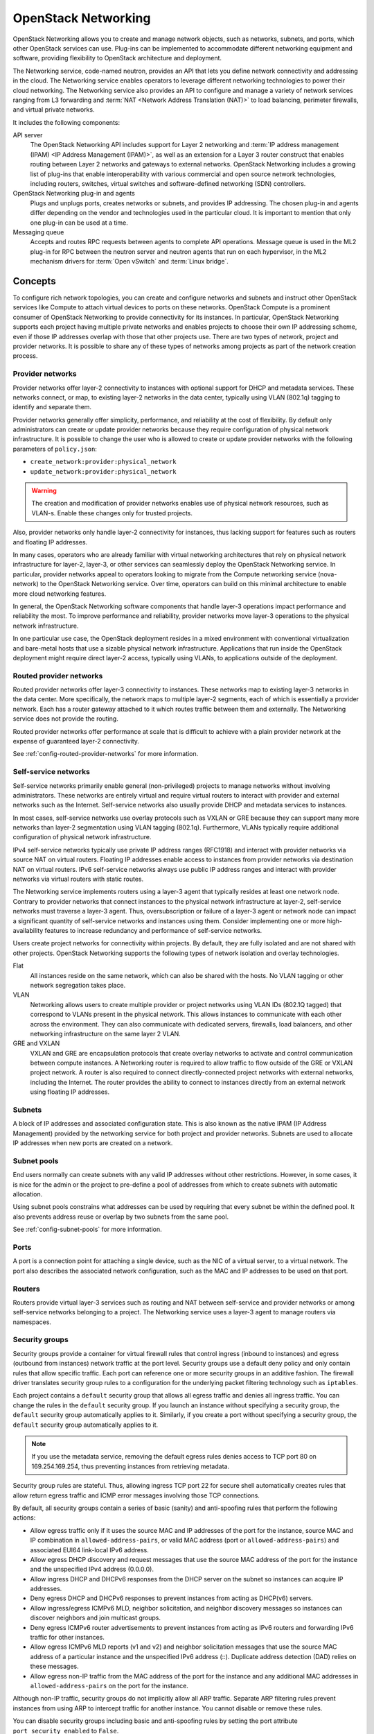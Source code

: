 .. _intro-os-networking:

====================
OpenStack Networking
====================

OpenStack Networking allows you to create and manage network objects,
such as networks, subnets, and ports, which other OpenStack services
can use. Plug-ins can be implemented to accommodate different
networking equipment and software, providing flexibility to OpenStack
architecture and deployment.

The Networking service, code-named neutron, provides an API that lets you
define network connectivity and addressing in the cloud. The Networking
service enables operators to leverage different networking technologies
to power their cloud networking. The Networking service also provides an
API to configure and manage a variety of network services ranging from L3
forwarding and :term:`NAT <Network Address Translation (NAT)>` to load
balancing, perimeter firewalls, and virtual private networks.

It includes the following components:

API server
  The OpenStack Networking API includes support for Layer 2 networking
  and :term:`IP address management (IPAM) <IP Address Management (IPAM)>`, as
  well as an extension for a Layer 3 router construct that enables routing
  between Layer 2 networks and gateways to external networks. OpenStack
  Networking includes a growing list of plug-ins that enable interoperability
  with various commercial and open source network technologies,
  including routers, switches, virtual switches and software-defined
  networking (SDN) controllers.

OpenStack Networking plug-in and agents
  Plugs and unplugs ports, creates networks or subnets, and provides
  IP addressing. The chosen plug-in and agents differ depending on the
  vendor and technologies used in the particular cloud. It is
  important to mention that only one plug-in can be used at a time.

Messaging queue
  Accepts and routes RPC requests between agents to complete API operations.
  Message queue is used in the ML2 plug-in for RPC between the neutron
  server and neutron agents that run on each hypervisor, in the ML2
  mechanism drivers for :term:`Open vSwitch` and :term:`Linux bridge`.

Concepts
~~~~~~~~

To configure rich network topologies, you can create and configure networks
and subnets and instruct other OpenStack services like Compute to attach
virtual devices to ports on these networks.
OpenStack Compute is a prominent consumer of OpenStack Networking to provide
connectivity for its instances.
In particular, OpenStack Networking supports each project having multiple
private networks and enables projects to choose their own IP addressing scheme,
even if those IP addresses overlap with those that other projects use. There
are two types of network, project and provider networks. It is possible to
share any of these types of networks among projects as part of the network
creation process.

.. _intro-os-networking-provider:

Provider networks
-----------------

Provider networks offer layer-2 connectivity to instances with optional
support for DHCP and metadata services. These networks connect, or map, to
existing layer-2 networks in the data center, typically using VLAN (802.1q)
tagging to identify and separate them.

Provider networks generally offer simplicity, performance, and reliability
at the cost of flexibility. By default only administrators can create or
update provider networks because they require configuration of physical
network infrastructure. It is possible to change the user who is allowed to
create or update provider networks with the following parameters of
``policy.json``:

* ``create_network:provider:physical_network``
* ``update_network:provider:physical_network``

.. warning::

   The creation and modification of provider networks enables use of
   physical network resources, such as VLAN-s. Enable these changes
   only for trusted projects.

Also, provider networks only handle layer-2 connectivity for instances, thus
lacking support for features such as routers and floating IP addresses.

In many cases, operators who are already familiar with virtual networking
architectures that rely on physical network infrastructure for layer-2,
layer-3, or other services can seamlessly deploy the OpenStack Networking
service. In particular, provider networks appeal to operators looking to
migrate from the Compute networking service (nova-network) to the OpenStack
Networking service. Over time, operators can build on this minimal
architecture to enable more cloud networking features.

In general, the OpenStack Networking software components that handle layer-3
operations impact performance and reliability the most. To improve performance
and reliability, provider networks move layer-3 operations to the physical
network infrastructure.

In one particular use case, the OpenStack deployment resides in a mixed
environment with conventional virtualization and bare-metal hosts that use a
sizable physical network infrastructure. Applications that run inside the
OpenStack deployment might require direct layer-2 access, typically using
VLANs, to applications outside of the deployment.

Routed provider networks
------------------------

Routed provider networks offer layer-3 connectivity to instances. These
networks map to existing layer-3 networks in the data center. More
specifically, the network maps to multiple layer-2 segments, each of which is
essentially a provider network. Each has a router gateway attached to it which
routes traffic between them and externally. The Networking service does not
provide the routing.

Routed provider networks offer performance at scale that is difficult to
achieve with a plain provider network at the expense of guaranteed layer-2
connectivity.

See :ref:`config-routed-provider-networks` for more information.

.. _intro-os-networking-selfservice:

Self-service networks
---------------------

Self-service networks primarily enable general (non-privileged) projects
to manage networks without involving administrators. These networks are
entirely virtual and require virtual routers to interact with provider
and external networks such as the Internet. Self-service networks also
usually provide DHCP and metadata services to instances.

In most cases, self-service networks use overlay protocols such as VXLAN
or GRE because they can support many more networks than layer-2 segmentation
using VLAN tagging (802.1q). Furthermore, VLANs typically require additional
configuration of physical network infrastructure.

IPv4 self-service networks typically use private IP address ranges (RFC1918)
and interact with provider networks via source NAT on virtual routers.
Floating IP addresses enable access to instances from provider networks
via destination NAT on virtual routers. IPv6 self-service networks always
use public IP address ranges and interact with provider networks via
virtual routers with static routes.

The Networking service implements routers using a layer-3 agent that typically
resides at least one network node. Contrary to provider networks that connect
instances to the physical network infrastructure at layer-2, self-service
networks must traverse a layer-3 agent. Thus, oversubscription or failure
of a layer-3 agent or network node can impact a significant quantity of
self-service networks and instances using them. Consider implementing one or
more high-availability features to increase redundancy and performance
of self-service networks.

Users create project networks for connectivity within projects. By default,
they are fully isolated and are not shared with other projects. OpenStack
Networking supports the following types of network isolation and overlay
technologies.

Flat
  All instances reside on the same network, which can also be shared
  with the hosts. No VLAN tagging or other network segregation takes place.

VLAN
    Networking allows users to create multiple provider or project networks
    using VLAN IDs (802.1Q tagged) that correspond to VLANs present in the
    physical network. This allows instances to communicate with each other
    across the environment. They can also communicate with dedicated servers,
    firewalls, load balancers, and other networking infrastructure on the
    same layer 2 VLAN.

GRE and VXLAN
    VXLAN and GRE are encapsulation protocols that create overlay networks
    to activate and control communication between compute instances. A
    Networking router is required to allow traffic to flow outside of the
    GRE or VXLAN project network. A router is also required to connect
    directly-connected project networks with external networks, including the
    Internet. The router provides the ability to connect to instances directly
    from an external network using floating IP addresses.

.. image:: figures/NetworkTypes.png
   :width: 100%
   :alt: Project and provider networks

Subnets
-------

A block of IP addresses and associated configuration state. This
is also known as the native IPAM (IP Address Management) provided by the
networking service for both project and provider networks.
Subnets are used to allocate IP addresses when new ports are created on a
network.

Subnet pools
------------

End users normally can create subnets with any valid IP addresses without other
restrictions. However, in some cases, it is nice for the admin or the project
to pre-define a pool of addresses from which to create subnets with automatic
allocation.

Using subnet pools constrains what addresses can be used by requiring that
every subnet be within the defined pool. It also prevents address reuse or
overlap by two subnets from the same pool.

See :ref:`config-subnet-pools` for more information.

Ports
-----

A port is a connection point for attaching a single device, such as the NIC
of a virtual server, to a virtual network. The port also describes the
associated network configuration, such as the MAC and IP addresses to be
used on that port.

Routers
-------

Routers provide virtual layer-3 services such as routing and NAT
between self-service and provider networks or among self-service
networks belonging to a project. The Networking service uses a
layer-3 agent to manage routers via namespaces.

Security groups
---------------

Security groups provide a container for virtual firewall rules that control
ingress (inbound to instances) and egress (outbound from instances) network
traffic at the port level. Security groups use a default deny policy and
only contain rules that allow specific traffic. Each port can reference one
or more security groups in an additive fashion. The firewall driver
translates security group rules to a configuration for the underlying packet
filtering technology such as ``iptables``.

Each project contains a ``default`` security group that allows all egress
traffic and denies all ingress traffic. You can change the rules in the
``default`` security group. If you launch an instance without specifying a
security group, the ``default`` security group automatically applies to it.
Similarly, if you create a port without specifying a security group, the
``default`` security group automatically applies to it.

.. note::

   If you use the metadata service, removing the default egress rules denies
   access to TCP port 80 on 169.254.169.254, thus preventing instances from
   retrieving metadata.

Security group rules are stateful. Thus, allowing ingress TCP port 22 for
secure shell automatically creates rules that allow return egress traffic
and ICMP error messages involving those TCP connections.

By default, all security groups contain a series of basic (sanity) and
anti-spoofing rules that perform the following actions:

* Allow egress traffic only if it uses the source MAC and IP addresses
  of the port for the instance, source MAC and IP combination in
  ``allowed-address-pairs``, or valid MAC address (port or
  ``allowed-address-pairs``) and associated EUI64 link-local IPv6 address.
* Allow egress DHCP discovery and request messages that use the source MAC
  address of the port for the instance and the unspecified IPv4 address
  (0.0.0.0).
* Allow ingress DHCP and DHCPv6 responses from the DHCP server on the
  subnet so instances can acquire IP addresses.
* Deny egress DHCP and DHCPv6 responses to prevent instances from
  acting as DHCP(v6) servers.
* Allow ingress/egress ICMPv6 MLD, neighbor solicitation, and neighbor
  discovery messages so instances can discover neighbors and join
  multicast groups.
* Deny egress ICMPv6 router advertisements to prevent instances from acting
  as IPv6 routers and forwarding IPv6 traffic for other instances.
* Allow egress ICMPv6 MLD reports (v1 and v2) and neighbor solicitation
  messages that use the source MAC address of a particular instance and
  the unspecified IPv6 address (::). Duplicate address detection (DAD) relies
  on these messages.
* Allow egress non-IP traffic from the MAC address of the port for the
  instance and any additional MAC addresses in ``allowed-address-pairs`` on
  the port for the instance.

Although non-IP traffic, security groups do not implicitly allow all ARP
traffic. Separate ARP filtering rules prevent instances from using ARP
to intercept traffic for another instance. You cannot disable or remove
these rules.

You can disable security groups including basic and anti-spoofing rules
by setting the port attribute ``port_security_enabled`` to ``False``.

Extensions
----------

The OpenStack Networking service is extensible. Extensions serve two
purposes: they allow the introduction of new features in the API
without requiring a version change and they allow the introduction of
vendor specific niche functionality. Applications can programmatically
list available extensions by performing a GET on the
:code:`/extensions` URI. Note that this is a versioned request; that
is, an extension available in one API version might not be available
in another.

DHCP
----

The optional DHCP service manages IP addresses for instances on provider
and self-service networks. The Networking service implements the DHCP
service using an agent that manages ``qdhcp`` namespaces and the
``dnsmasq`` service.

Metadata
--------

The optional metadata service provides an API for instances to obtain
metadata such as SSH keys.

Service and component hierarchy
~~~~~~~~~~~~~~~~~~~~~~~~~~~~~~~

Server
------

* Provides API, manages database, etc.

Plug-ins
--------

* Manages agents

Agents
------

* Provides layer 2/3 connectivity to instances

* Handles physical-virtual network transition

* Handles metadata, etc.

Layer 2 (Ethernet and Switching)
^^^^^^^^^^^^^^^^^^^^^^^^^^^^^^^^

* Linux Bridge

* OVS

Layer 3 (IP and Routing)
^^^^^^^^^^^^^^^^^^^^^^^^

* L3

* DHCP

Miscellaneous
^^^^^^^^^^^^^

* Metadata

Services
--------

Routing services
^^^^^^^^^^^^^^^^

VPNaaS
^^^^^^

The Virtual Private Network-as-a-Service (VPNaaS) is a neutron
extension that introduces the VPN feature set.

LBaaS
^^^^^

The Load-Balancer-as-a-Service (LBaaS) API provisions and configures
load balancers. The reference implementation is based on the HAProxy
software load balancer.

FWaaS
^^^^^

The Firewall-as-a-Service (FWaaS) API is an experimental API that
enables early adopters and vendors to test their networking
implementations.
